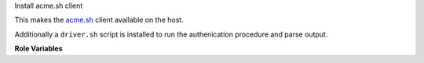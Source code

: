Install acme.sh client

This makes the `acme.sh <https://github.com/Neilpang/acme.sh>`__
client available on the host.

Additionally a ``driver.sh`` script is installed to run the
authenication procedure and parse output.

**Role Variables**
